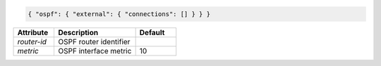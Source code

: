 .. code-block:: json

    { "ospf": { "external": { "connections": [] } } }


.. list-table::
   :widths: 25 50 25
   :header-rows: 1

   * - Attribute
     - Description
     - Default
   * - `router-id`
     - OSPF router identifier
     - 
   * - `metric`
     - OSPF interface metric
     - 10
